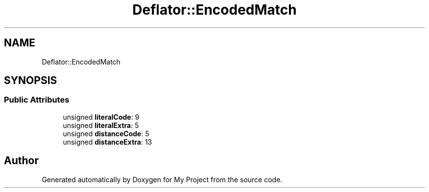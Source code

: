 .TH "Deflator::EncodedMatch" 3 "My Project" \" -*- nroff -*-
.ad l
.nh
.SH NAME
Deflator::EncodedMatch
.SH SYNOPSIS
.br
.PP
.SS "Public Attributes"

.in +1c
.ti -1c
.RI "unsigned \fBliteralCode\fP: 9"
.br
.ti -1c
.RI "unsigned \fBliteralExtra\fP: 5"
.br
.ti -1c
.RI "unsigned \fBdistanceCode\fP: 5"
.br
.ti -1c
.RI "unsigned \fBdistanceExtra\fP: 13"
.br
.in -1c

.SH "Author"
.PP 
Generated automatically by Doxygen for My Project from the source code\&.
